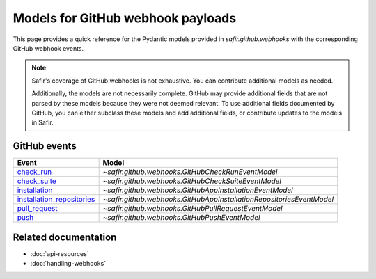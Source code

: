 ##################################
Models for GitHub webhook payloads
##################################

This page provides a quick reference for the Pydantic models provided in `safir.github.webhooks` with the corresponding GitHub webhook events.

.. note::

    Safir's coverage of GitHub webhooks is not exhaustive.
    You can contribute additional models as needed.
    
    Additionally, the models are not necessarily complete.
    GitHub may provide additional fields that are not parsed by these models because they were not deemed relevant.
    To use additional fields documented by GitHub, you can either subclass these models and add additional fields, or contribute updates to the models in Safir.

GitHub events
=============

.. list-table::
   :header-rows: 1

   * - Event
     - Model
   * - `check_run <https://docs.github.com/webhooks-and-events/webhooks/webhook-events-and-payloads#check_run>`__
     - `~safir.github.webhooks.GitHubCheckRunEventModel`
   * - `check_suite <https://docs.github.com/webhooks-and-events/webhooks/webhook-events-and-payloads#check_suite>`__
     - `~safir.github.webhooks.GitHubCheckSuiteEventModel`
   * - `installation <https://docs.github.com/webhooks-and-events/webhooks/webhook-events-and-payloads#installation>`__
     - `~safir.github.webhooks.GitHubAppInstallationEventModel`
   * - `installation_repositories <https://docs.github.com/webhooks-and-events/webhooks/webhook-events-and-payloads#installation_repositories>`__
     - `~safir.github.webhooks.GitHubAppInstallationRepositoriesEventModel`
   * - `pull_request <https://docs.github.com/webhooks-and-events/webhooks/webhook-events-and-payloads#pull_request>`__
     - `~safir.github.webhooks.GitHubPullRequestEventModel`
   * - `push <https://docs.github.com/webhooks-and-events/webhooks/webhook-events-and-payloads#push>`__
     - `~safir.github.webhooks.GitHubPushEventModel`

Related documentation
=====================

- :doc:`api-resources`
- :doc:`handling-webhooks`
